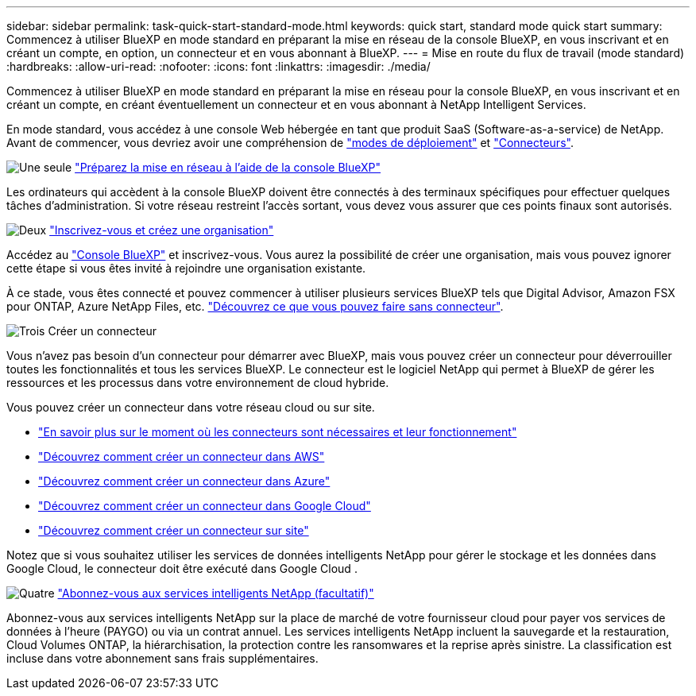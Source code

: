 ---
sidebar: sidebar 
permalink: task-quick-start-standard-mode.html 
keywords: quick start, standard mode quick start 
summary: Commencez à utiliser BlueXP en mode standard en préparant la mise en réseau de la console BlueXP, en vous inscrivant et en créant un compte, en option, un connecteur et en vous abonnant à BlueXP. 
---
= Mise en route du flux de travail (mode standard)
:hardbreaks:
:allow-uri-read: 
:nofooter: 
:icons: font
:linkattrs: 
:imagesdir: ./media/


[role="lead"]
Commencez à utiliser BlueXP en mode standard en préparant la mise en réseau pour la console BlueXP, en vous inscrivant et en créant un compte, en créant éventuellement un connecteur et en vous abonnant à NetApp Intelligent Services.

En mode standard, vous accédez à une console Web hébergée en tant que produit SaaS (Software-as-a-service) de NetApp. Avant de commencer, vous devriez avoir une compréhension de link:concept-modes.html["modes de déploiement"] et link:concept-connectors.html["Connecteurs"].

.image:https://raw.githubusercontent.com/NetAppDocs/common/main/media/number-1.png["Une seule"] link:reference-networking-saas-console.html["Préparez la mise en réseau à l'aide de la console BlueXP"]
[role="quick-margin-para"]
Les ordinateurs qui accèdent à la console BlueXP doivent être connectés à des terminaux spécifiques pour effectuer quelques tâches d'administration. Si votre réseau restreint l'accès sortant, vous devez vous assurer que ces points finaux sont autorisés.

.image:https://raw.githubusercontent.com/NetAppDocs/common/main/media/number-2.png["Deux"] link:task-sign-up-saas.html["Inscrivez-vous et créez une organisation"]
[role="quick-margin-para"]
Accédez au https://console.bluexp.netapp.com["Console BlueXP"^] et inscrivez-vous. Vous aurez la possibilité de créer une organisation, mais vous pouvez ignorer cette étape si vous êtes invité à rejoindre une organisation existante.

[role="quick-margin-para"]
À ce stade, vous êtes connecté et pouvez commencer à utiliser plusieurs services BlueXP tels que Digital Advisor, Amazon FSX pour ONTAP, Azure NetApp Files, etc. link:concept-connectors.html["Découvrez ce que vous pouvez faire sans connecteur"].

.image:https://raw.githubusercontent.com/NetAppDocs/common/main/media/number-3.png["Trois"] Créer un connecteur
[role="quick-margin-para"]
Vous n'avez pas besoin d'un connecteur pour démarrer avec BlueXP, mais vous pouvez créer un connecteur pour déverrouiller toutes les fonctionnalités et tous les services BlueXP. Le connecteur est le logiciel NetApp qui permet à BlueXP de gérer les ressources et les processus dans votre environnement de cloud hybride.

[role="quick-margin-para"]
Vous pouvez créer un connecteur dans votre réseau cloud ou sur site.

[role="quick-margin-list"]
* link:concept-connectors.html["En savoir plus sur le moment où les connecteurs sont nécessaires et leur fonctionnement"]
* link:concept-install-options-aws.html["Découvrez comment créer un connecteur dans AWS"]
* link:concept-install-options-azure.html["Découvrez comment créer un connecteur dans Azure"]
* link:concept-install-options-google.html["Découvrez comment créer un connecteur dans Google Cloud"]
* link:task-install-connector-on-prem.html["Découvrez comment créer un connecteur sur site"]


[role="quick-margin-para"]
Notez que si vous souhaitez utiliser les services de données intelligents NetApp pour gérer le stockage et les données dans Google Cloud, le connecteur doit être exécuté dans Google Cloud .

.image:https://raw.githubusercontent.com/NetAppDocs/common/main/media/number-4.png["Quatre"] link:task-subscribe-standard-mode.html["Abonnez-vous aux services intelligents NetApp (facultatif)"]
[role="quick-margin-para"]
Abonnez-vous aux services intelligents NetApp sur la place de marché de votre fournisseur cloud pour payer vos services de données à l'heure (PAYGO) ou via un contrat annuel. Les services intelligents NetApp incluent la sauvegarde et la restauration, Cloud Volumes ONTAP, la hiérarchisation, la protection contre les ransomwares et la reprise après sinistre. La classification est incluse dans votre abonnement sans frais supplémentaires.
